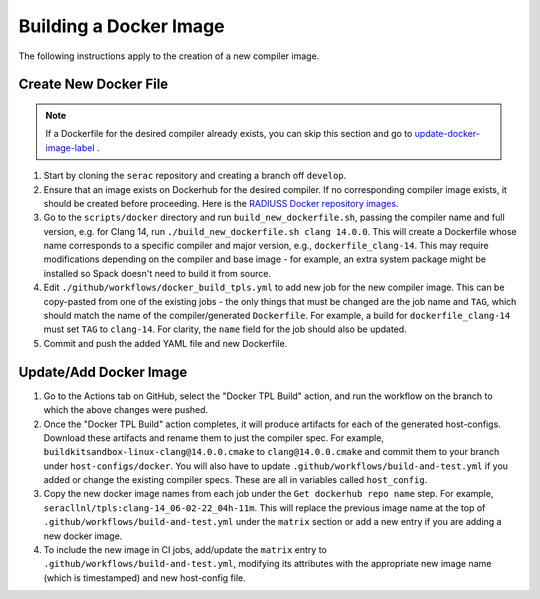 .. ## Copyright (c) 2019-2024, Lawrence Livermore National Security, LLC and
.. ## other Serac Project Developers. See the top-level COPYRIGHT file for details.
.. ##
.. ## SPDX-License-Identifier: (BSD-3-Clause)

=======================
Building a Docker Image
=======================

The following instructions apply to the creation of a new compiler image.


Create New Docker File
----------------------

.. note:: If a Dockerfile for the desired compiler already exists, you can skip this section and go to `update-docker-image-label`_ .

#. Start by cloning the ``serac`` repository and creating a branch off ``develop``.  
#. Ensure that an image exists on Dockerhub for the desired compiler.
   If no corresponding compiler image exists, it should be 
   created before proceeding. Here is the `RADIUSS Docker repository images <https://github.com/LLNL/radiuss-docker/pkgs/container/radiuss>`_.
#. Go to the ``scripts/docker`` directory and run ``build_new_dockerfile.sh``, passing the compiler
   name and full version, e.g. for Clang 14, run ``./build_new_dockerfile.sh clang 14.0.0``.
   This will create a Dockerfile whose name corresponds to a specific compiler and major version, e.g., ``dockerfile_clang-14``.
   This may require modifications depending on the compiler and base image - for example, an extra system package might
   be installed so Spack doesn't need to build it from source.
#. Edit ``./github/workflows/docker_build_tpls.yml`` to add new job for the new compiler image.  This can be copy-pasted 
   from one of the existing jobs - the only things that must be changed are the job name and ``TAG``, which should match the
   name of the compiler/generated ``Dockerfile``.  For example, a build for ``dockerfile_clang-14`` must set ``TAG``
   to ``clang-14``.  For clarity, the ``name`` field for the job should also be updated.
#. Commit and push the added YAML file and new Dockerfile.


.. _update-docker-image-label:

Update/Add Docker Image
-----------------------

#. Go to the Actions tab on GitHub, select the "Docker TPL Build" action, and run the workflow on the branch to
   which the above changes were pushed.
#. Once the "Docker TPL Build" action completes, it will produce artifacts for each of the generated host-configs.
   Download these artifacts and rename them to just the compiler spec.  For example, ``buildkitsandbox-linux-clang@14.0.0.cmake``
   to ``clang@14.0.0.cmake`` and commit them to your branch under ``host-configs/docker``.  You will also have to update
   ``.github/workflows/build-and-test.yml`` if you added or change the existing compiler specs. These are all in variables called ``host_config``.
#. Copy the new docker image names from each job under the ``Get dockerhub repo name`` step.  For example,
   ``seracllnl/tpls:clang-14_06-02-22_04h-11m``. This will replace the previous image name at the top of ``.github/workflows/build-and-test.yml``
   under the ``matrix`` section or add a new entry if you are adding a new docker image.
#. To include the new image in CI jobs, add/update the ``matrix`` entry to ``.github/workflows/build-and-test.yml``, modifying its 
   attributes with the appropriate new image name (which is timestamped) and new host-config file.
